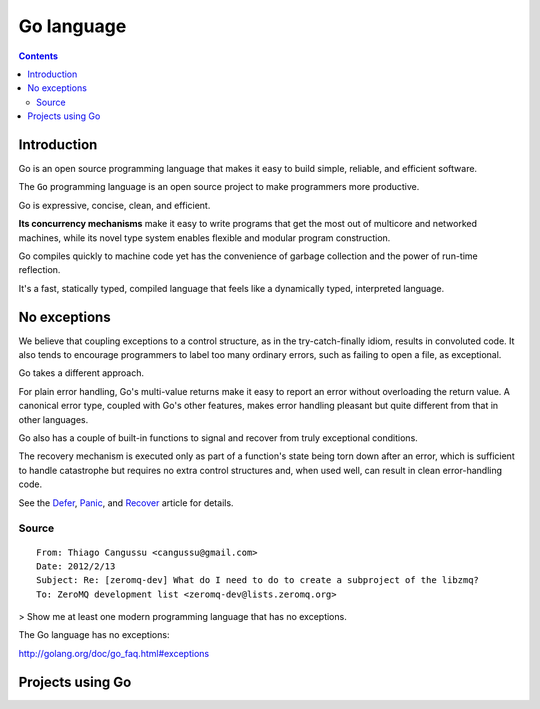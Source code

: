 ﻿
.. index::
   pair: language ; Go
   pair: language ; exceptions (no exceptions)
   ! Go

.. _go_language:

===================
Go language
===================



.. figure:: Golang.png
   :align: center
   

.. seealso::

   - http://golang.org/
   - https://twitter.com/golangweekly
   - http://www.golangweekly.com/
   - http://labix.org/gopkg.in


.. contents::
   :depth: 3

Introduction
=============

Go is an open source programming language that makes it easy to build simple, 
reliable, and efficient software. 

The ``Go`` programming language is an open source project to make programmers more
productive.

Go is expressive, concise, clean, and efficient.

**Its concurrency mechanisms** make it easy to write programs that get the most out
of multicore and networked machines, while its novel type system enables
flexible and modular program construction.

Go compiles quickly to machine code yet has the convenience of garbage
collection and the power of run-time reflection.

It's a fast, statically typed, compiled language that feels like a dynamically
typed, interpreted language.


No exceptions
=============

.. seealso::  http://golang.org/doc/go_faq.html#exceptions


We believe that coupling exceptions to a control structure, as in the
try-catch-finally idiom, results in convoluted code. It also tends to encourage
programmers to label too many ordinary errors, such as failing to open a file,
as exceptional.

Go takes a different approach.

For plain error handling, Go's multi-value returns make it easy to report an
error without overloading the return value. A canonical error type, coupled
with Go's other features, makes error handling pleasant but quite different
from that in other languages.

Go also has a couple of built-in functions to signal and recover from truly
exceptional conditions.

The recovery mechanism is executed only as part of a function's state being
torn down after an error, which is sufficient to handle catastrophe but
requires no extra control structures and, when used well, can result in clean
error-handling code.

See the Defer_, Panic_, and Recover_ article for details.


.. _Defer:  http://blog.golang.org/2010/08/defer-panic-and-recover.html
.. _Panic:  http://blog.golang.org/2010/08/defer-panic-and-recover.html
.. _Recover:  http://blog.golang.org/2010/08/defer-panic-and-recover.html



Source
------


::

    From: Thiago Cangussu <cangussu@gmail.com>
    Date: 2012/2/13
    Subject: Re: [zeromq-dev] What do I need to do to create a subproject of the libzmq?
    To: ZeroMQ development list <zeromq-dev@lists.zeromq.org>


> Show me at least one modern programming language that has no exceptions.


The Go language has no exceptions:

http://golang.org/doc/go_faq.html#exceptions



Projects using Go
==================


.. seealso::

   - :ref:`docker`
   
   


